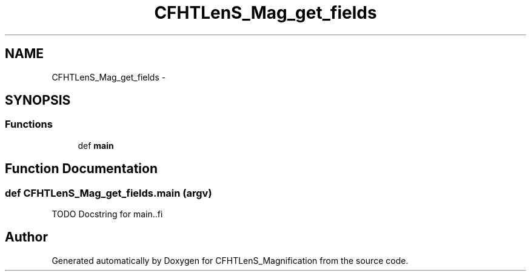 .TH "CFHTLenS_Mag_get_fields" 3 "Tue Jul 7 2015" "Version 0.9.0" "CFHTLenS_Magnification" \" -*- nroff -*-
.ad l
.nh
.SH NAME
CFHTLenS_Mag_get_fields \- 
.SH SYNOPSIS
.br
.PP
.SS "Functions"

.in +1c
.ti -1c
.RI "def \fBmain\fP"
.br
.in -1c
.SH "Function Documentation"
.PP 
.SS "def CFHTLenS_Mag_get_fields\&.main (argv)"
.PP
.nf
TODO Docstring for main..fi
.PP
 
.SH "Author"
.PP 
Generated automatically by Doxygen for CFHTLenS_Magnification from the source code\&.
